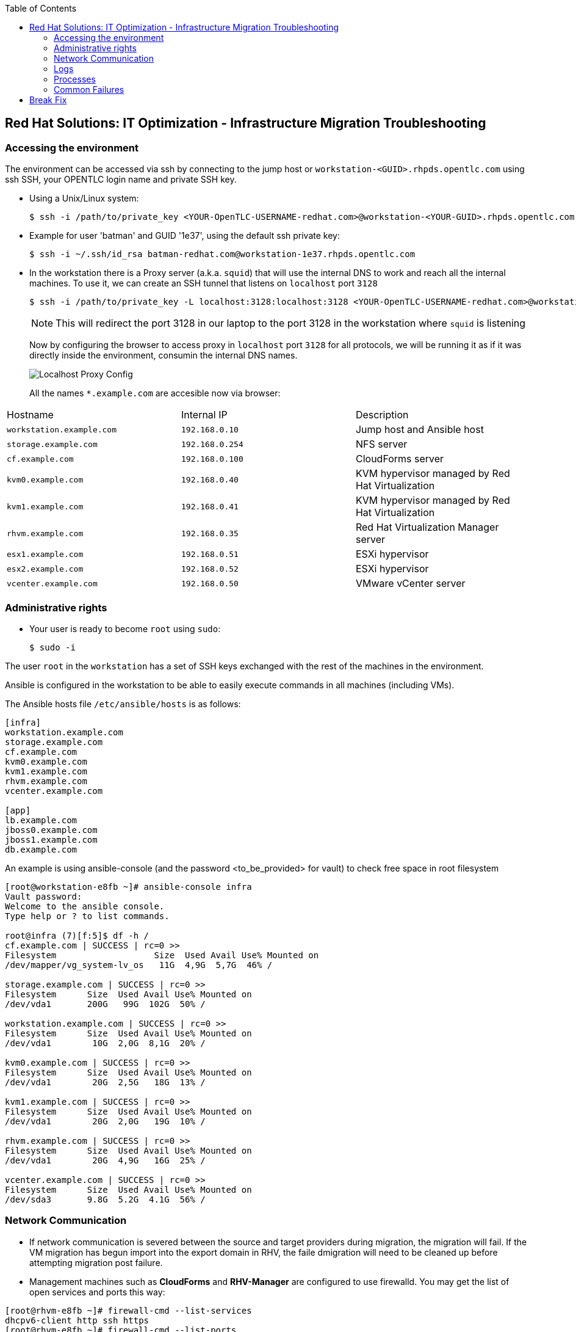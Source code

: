 :scrollbar:
:data-uri:
:toc2:
:imagesdir: images

== Red Hat Solutions: IT Optimization - Infrastructure Migration Troubleshooting

=== Accessing the environment

The environment can be accessed via ssh by connecting to the jump host or  `workstation-<GUID>.rhpds.opentlc.com` using ssh SSH, your OPENTLC login name and private SSH key.

* Using a Unix/Linux system:
+
----
$ ssh -i /path/to/private_key <YOUR-OpenTLC-USERNAME-redhat.com>@workstation-<YOUR-GUID>.rhpds.opentlc.com
----

* Example for user 'batman' and GUID '1e37', using the default ssh private key:
+
----
$ ssh -i ~/.ssh/id_rsa batman-redhat.com@workstation-1e37.rhpds.opentlc.com
----

* In the workstation there is a Proxy server (a.k.a. `squid`) that will use the internal DNS to work and reach all the internal machines. To use it, we can create an SSH tunnel that listens on `localhost` port `3128`
+
----
$ ssh -i /path/to/private_key -L localhost:3128:localhost:3128 <YOUR-OpenTLC-USERNAME-redhat.com>@workstation-<YOUR-GUID>.rhpds.opentlc.com
----
+ 
[NOTE]
This will redirect the port 3128 in our laptop to the port 3128 in the workstation where `squid` is listening
+
Now by configuring the browser to access proxy in `localhost` port `3128` for all protocols, we will be running it as if it was directly inside the environment, consumin the internal DNS names.
+
image::localhost_proxy_config.png[Localhost Proxy Config]
+
All the names `*.example.com` are accesible now via browser:
[cols="1,1,2",options="header"]
|=======
| Hostname | Internal IP | Description
|`workstation.example.com` |`192.168.0.10` | Jump host and Ansible host
|`storage.example.com` |`192.168.0.254` | NFS server
|`cf.example.com` |`192.168.0.100` |  CloudForms server
|`kvm0.example.com` |`192.168.0.40` | KVM hypervisor managed by Red Hat Virtualization
|`kvm1.example.com` |`192.168.0.41` | KVM hypervisor managed by Red Hat Virtualization
|`rhvm.example.com` |`192.168.0.35` | Red Hat Virtualization Manager server
|`esx1.example.com` |`192.168.0.51` | ESXi hypervisor
|`esx2.example.com` |`192.168.0.52` | ESXi hypervisor
|`vcenter.example.com` |`192.168.0.50` |VMware vCenter server
|=======

=== Administrative rights

* Your user is ready to become `root` using `sudo`:
+
----
$ sudo -i
----

The user `root` in the `workstation` has a set of SSH keys exchanged with the rest of the machines in the environment.

Ansible is configured in the workstation to be able to easily execute commands in all machines (including VMs).

The Ansible hosts file `/etc/ansible/hosts` is as follows: 

----
[infra]
workstation.example.com
storage.example.com
cf.example.com
kvm0.example.com
kvm1.example.com
rhvm.example.com
vcenter.example.com

[app]
lb.example.com
jboss0.example.com
jboss1.example.com
db.example.com
----

An example is using ansible-console (and the password <to_be_provided> for vault) to check free space in root filesystem

----
[root@workstation-e8fb ~]# ansible-console infra
Vault password: 
Welcome to the ansible console.
Type help or ? to list commands.

root@infra (7)[f:5]$ df -h /
cf.example.com | SUCCESS | rc=0 >>
Filesystem                   Size  Used Avail Use% Mounted on
/dev/mapper/vg_system-lv_os   11G  4,9G  5,7G  46% /

storage.example.com | SUCCESS | rc=0 >>
Filesystem      Size  Used Avail Use% Mounted on
/dev/vda1       200G   99G  102G  50% /

workstation.example.com | SUCCESS | rc=0 >>
Filesystem      Size  Used Avail Use% Mounted on
/dev/vda1        10G  2,0G  8,1G  20% /

kvm0.example.com | SUCCESS | rc=0 >>
Filesystem      Size  Used Avail Use% Mounted on
/dev/vda1        20G  2,5G   18G  13% /

kvm1.example.com | SUCCESS | rc=0 >>
Filesystem      Size  Used Avail Use% Mounted on
/dev/vda1        20G  2,0G   19G  10% /

rhvm.example.com | SUCCESS | rc=0 >>
Filesystem      Size  Used Avail Use% Mounted on
/dev/vda1        20G  4,9G   16G  25% /

vcenter.example.com | SUCCESS | rc=0 >>
Filesystem      Size  Used Avail Use% Mounted on
/dev/sda3       9.8G  5.2G  4.1G  56% /
----

=== Network Communication

* If network communication is severed between the source and target providers during migration, the migration will fail.  If the VM migration has begun import into the export domain in RHV, the faile dmigration will need to be cleaned up before attempting migration post failure.

* Management machines such as *CloudForms* and *RHV-Manager* are configured to use firewalld. You may get the list of open services and ports this way:

----
[root@rhvm-e8fb ~]# firewall-cmd --list-services
dhcpv6-client http ssh https
[root@rhvm-e8fb ~]# firewall-cmd --list-ports
6100/tcp
----

=== Logs 
. The conversion log is stored in /tmp on conversion host.
+
[NOTE]
On earlier conversion host configurations, logs can be found in /var/log/vdsm/import/
+
. On the MiQ/CloudForms appliance, logs are located under /var/www/miq/vmdb/log/automation.log

=== Processes
. Infrastructure Migration uses virt-v2v to perform VM migrations from source to target.  This process runs on the RHV conversion host and is part of virt-v2v-wrapper.py.  https://github.com/oVirt/ovirt-ansible-v2v-conversion-host/blob/master/files/virt-v2v-wrapper.py

.. The launch of virt-v2v-wrapper.py is done through SSH, directly from CloudForms, using the net-ssh gem. The wrapper input is passed as standard input through the SSH channel and the output is collected. The wrapper immediately returns, so the SSH connection is short and less prone to network issues.

.. Currently, CloudForms leverages the host credentials, that have to be provided through the WebUI: Infrastructure > Hosts > Configuration > Edit this host. These credentials are used to initiate the SSH channel. We use the root user account, as it is required to run the wrapper.

=== Common Failures
. Incorrect infrastructure mappings
. RHV host credentials not set in MiQ/CloudForms
. Incorrect attributes for import .csv file

== Break Fix
. Create an incorrect Infrastructure mapping for VMs to be migrated
.. Review logs on the MiQ/CloudForms appliance 

. Create an import from .csv file with the incorrect VM ID's
.. Create a new migration plan with the incorrect .csv file
.. Import the .csv and initiate the migration
... Review logs on the MiQ/CloudForms appliance

. Hard power off the source VM's to be migrated
.. Initiate a VM migration
... Review logs on the conversion host and MiQ/CloudForms appliance for failure
